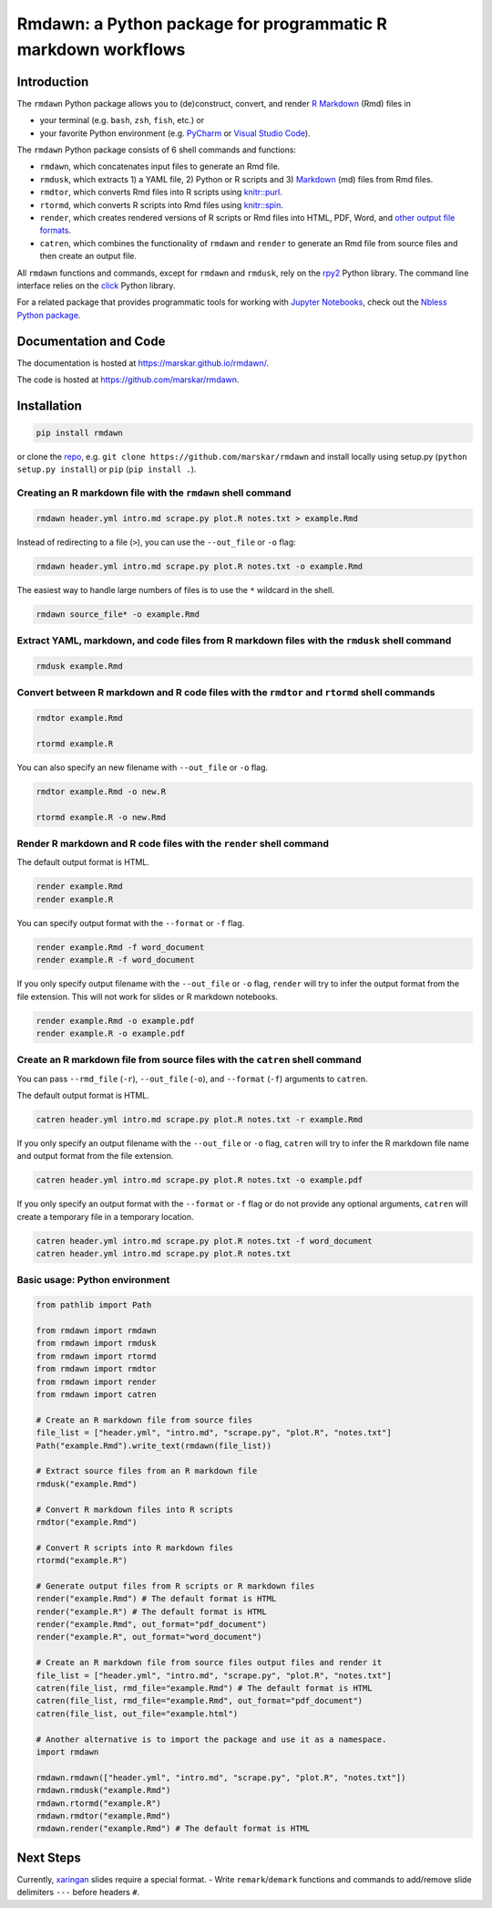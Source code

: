 Rmdawn: a Python package for programmatic R markdown workflows
==============================================================

|PyPI| |Updates|

Introduction
------------

The ``rmdawn`` Python package allows you to (de)construct, convert, and render `R Markdown <https://rmarkdown.rstudio.com/authoring_quick_tour.html>`__ (Rmd) files in

- your terminal (e.g. ``bash``, ``zsh``, ``fish``, etc.) or
- your favorite Python environment (e.g. `PyCharm <https://www.jetbrains.com/pycharm/>`__ or `Visual Studio Code <https://code.visualstudio.com/docs/python/python-tutorial>`__).

The ``rmdawn`` Python package consists of 6 shell commands and functions:

- ``rmdawn``, which concatenates input files to generate an Rmd file.
- ``rmdusk``, which extracts 1) a YAML file, 2) Python or R scripts and 3) `Markdown <https://www.markdownguide.org/>`__ (md) files from Rmd files.
- ``rmdtor``, which converts Rmd files into R scripts using `knitr::purl <https://www.rdocumentation.org/packages/knitr/versions/1.20/topics/knit>`__.
- ``rtormd``, which converts R scripts into Rmd files using `knitr::spin <https://yihui.name/knitr/demo/stitch/#spin-comment-out-texts>`__.
- ``render``, which creates rendered versions of R scripts or Rmd files into HTML, PDF, Word, and `other output file formats <https://rmarkdown.rstudio.com/lesson-9.html>`__.
- ``catren``, which combines the functionality of ``rmdawn`` and ``render`` to generate an Rmd file from source files and then create an output file.

All ``rmdawn`` functions and commands, except for ``rmdawn`` and ``rmdusk``, rely on the `rpy2 <https://rpy2.readthedocs.io/>`__ Python library.
The command line interface relies on the `click <https://click.palletsprojects.com/>`__ Python library.

For a related package that provides programmatic tools for working with `Jupyter
Notebooks <http://jupyter-notebook.readthedocs.io/en/latest/examples/Notebook/What%20is%20the%20Jupyter%20Notebook.html>`__,
check out the `Nbless Python package <https://marskar.github.io/nbless/>`__.

Documentation and Code
----------------------

The documentation is hosted at https://marskar.github.io/rmdawn/.

The code is hosted at https://github.com/marskar/rmdawn.

Installation
------------

.. code:: sh

    pip install rmdawn

or clone the `repo <https://github.com/marskar/rmdawn>`__, e.g. ``git clone https://github.com/marskar/rmdawn`` and install locally using setup.py (``python setup.py install``) or ``pip`` (``pip install .``).


Creating an R markdown file with the ``rmdawn`` shell command
~~~~~~~~~~~~~~~~~~~~~~~~~~~~~~~~~~~~~~~~~~~~~~~~~~~~~~~~~~~~~

.. code:: sh

    rmdawn header.yml intro.md scrape.py plot.R notes.txt > example.Rmd

Instead of redirecting to a file (``>``), you can use the ``--out_file`` or ``-o`` flag:

.. code:: sh

    rmdawn header.yml intro.md scrape.py plot.R notes.txt -o example.Rmd

The easiest way to handle large numbers of files is to use the ``*`` wildcard in the shell.

.. code:: sh

    rmdawn source_file* -o example.Rmd

Extract YAML, markdown, and code files from R markdown files with the ``rmdusk`` shell command
~~~~~~~~~~~~~~~~~~~~~~~~~~~~~~~~~~~~~~~~~~~~~~~~~~~~~~~~~~~~~~~~~~~~~~~~~~~~~~~~~~~~~~~~~~~~~~

.. code:: sh

    rmdusk example.Rmd

Convert between R markdown and R code files with the ``rmdtor`` and ``rtormd`` shell commands
~~~~~~~~~~~~~~~~~~~~~~~~~~~~~~~~~~~~~~~~~~~~~~~~~~~~~~~~~~~~~~~~~~~~~~~~~~~~~~~~~~~~~~~~~~~~~

.. code:: sh

    rmdtor example.Rmd

    rtormd example.R

You can also specify an new filename with ``--out_file`` or ``-o`` flag.

.. code:: sh

    rmdtor example.Rmd -o new.R

    rtormd example.R -o new.Rmd

Render R markdown and R code files with the ``render`` shell command
~~~~~~~~~~~~~~~~~~~~~~~~~~~~~~~~~~~~~~~~~~~~~~~~~~~~~~~~~~~~~~~~~~~~

The default output format is HTML.

.. code:: sh

    render example.Rmd
    render example.R

You can specify output format with the ``--format`` or ``-f`` flag.

.. code:: sh

    render example.Rmd -f word_document
    render example.R -f word_document

If you only specify output filename with the ``--out_file`` or ``-o`` flag,
``render`` will try to infer the output format from the file extension.
This will not work for slides or R markdown notebooks.

.. code:: sh

    render example.Rmd -o example.pdf
    render example.R -o example.pdf

Create an R markdown file from source files with the ``catren`` shell command
~~~~~~~~~~~~~~~~~~~~~~~~~~~~~~~~~~~~~~~~~~~~~~~~~~~~~~~~~~~~~~~~~~~~~~~~~~~~~

You can pass ``--rmd_file`` (``-r``), ``--out_file`` (``-o``), and ``--format`` (``-f``) arguments to ``catren``.

The default output format is HTML.

.. code:: sh

    catren header.yml intro.md scrape.py plot.R notes.txt -r example.Rmd

If you only specify an output filename with the ``--out_file`` or ``-o`` flag,
``catren`` will try to infer the R markdown file name and output format from the file extension.

.. code:: sh

    catren header.yml intro.md scrape.py plot.R notes.txt -o example.pdf

If you only specify an output format with the ``--format`` or ``-f`` flag or do not provide any optional arguments,
``catren`` will create a temporary file in a temporary location.

.. code:: sh

    catren header.yml intro.md scrape.py plot.R notes.txt -f word_document
    catren header.yml intro.md scrape.py plot.R notes.txt

Basic usage: Python environment
~~~~~~~~~~~~~~~~~~~~~~~~~~~~~~~

.. code:: python

    from pathlib import Path

    from rmdawn import rmdawn
    from rmdawn import rmdusk
    from rmdawn import rtormd
    from rmdawn import rmdtor
    from rmdawn import render
    from rmdawn import catren

    # Create an R markdown file from source files
    file_list = ["header.yml", "intro.md", "scrape.py", "plot.R", "notes.txt"]
    Path("example.Rmd").write_text(rmdawn(file_list))

    # Extract source files from an R markdown file
    rmdusk("example.Rmd")

    # Convert R markdown files into R scripts
    rmdtor("example.Rmd")

    # Convert R scripts into R markdown files
    rtormd("example.R")

    # Generate output files from R scripts or R markdown files
    render("example.Rmd") # The default format is HTML
    render("example.R") # The default format is HTML
    render("example.Rmd", out_format="pdf_document")
    render("example.R", out_format="word_document")

    # Create an R markdown file from source files output files and render it
    file_list = ["header.yml", "intro.md", "scrape.py", "plot.R", "notes.txt"]
    catren(file_list, rmd_file="example.Rmd") # The default format is HTML
    catren(file_list, rmd_file="example.Rmd", out_format="pdf_document")
    catren(file_list, out_file="example.html")

    # Another alternative is to import the package and use it as a namespace.
    import rmdawn

    rmdawn.rmdawn(["header.yml", "intro.md", "scrape.py", "plot.R", "notes.txt"])
    rmdawn.rmdusk("example.Rmd")
    rmdawn.rtormd("example.R")
    rmdawn.rmdtor("example.Rmd")
    rmdawn.render("example.Rmd") # The default format is HTML

Next Steps
----------

Currently, `xaringan <https://bookdown.org/yihui/rmarkdown/xaringan.html>`__ slides require a special format.
- Write ``remark``/``demark`` functions and commands to add/remove slide delimiters ``---`` before headers ``#``.

.. |PyPI| image:: https://img.shields.io/pypi/v/rmdawn.svg
   :target: https://pypi.python.org/pypi/rmdawn
.. |Updates| image:: https://pyup.io/repos/github/marskar/rmdawn/shield.svg
   :target: https://pyup.io/repos/github/marskar/rmdawn/

